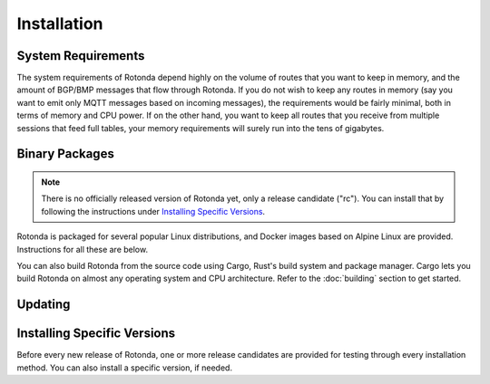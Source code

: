 Installation
============

System Requirements
-------------------

The system requirements of Rotonda depend highly on the volume of routes that
you want to keep in memory, and the amount of BGP/BMP messages that flow
through Rotonda. If you do not wish to keep any routes in memory (say you want
to emit only MQTT messages based on incoming messages), the requirements would
be fairly minimal, both in terms of memory and CPU power. If on the other
hand, you want to keep all routes that you receive from multiple sessions that
feed full tables, your memory requirements will surely run into the tens of
gigabytes.

Binary Packages
---------------

.. note::
    There is no officially released version of Rotonda yet, only a release \
    candidate ("rc"). You can install that by following the instructions under \
    `Installing Specific Versions`_.


Rotonda is packaged for several popular Linux distributions, and Docker images
based on Alpine Linux are provided. Instructions for all these are below.

You can also build Rotonda from the source code using Cargo, Rust's build
system and package manager. Cargo lets you build Rotonda on almost any operating
system and CPU architecture. Refer to the :doc:`building` section to get
started.

.. tabs::

   .. group-tab:: Debian

       To install a Rotonda package, you need the 64-bit version of one of
       these Debian versions:

         -  Debian Bookworm 12
         -  Debian Bullseye 11
         -  Debian Buster 10
         -  Debian Stretch 9

       Packages for the ``amd64``/``x86_64`` architecture are available for
       all listed versions. In addition, we offer ``armhf``/``armv7``
       architecture packages for Debian/Raspbian Bullseye, and
       ``arm64``/``aarch64`` for Buster and Bookworm.
       
       First update the :program:`apt` package index: 

       .. code-block:: bash

         $ sudo apt update

       Then install packages to allow :program:`apt` to use a repository over HTTPS:

       .. code-block:: bash

         $ sudo apt install curl gpg

       Add the GPG key from NLnet Labs:

       .. code-block:: bash

         $ curl -fsSL https://packages.nlnetlabs.nl/aptkey.asc | sudo gpg --dearmor -o /usr/share/keyrings/nlnetlabs-archive-keyring.gpg

       Now, use the following command to set up the *main* repository:

       .. code-block:: bash

          $ echo \
          "deb [arch=$(dpkg --print-architecture) signed-by=/usr/share/keyrings/nlnetlabs-archive-keyring.gpg] https://packages.nlnetlabs.nl/linux/debian \
          $(lsb_release -cs) main" | sudo tee /etc/apt/sources.list.d/nlnetlabs.list > /dev/null

       Update the :program:`apt` package index once more: 

       .. code-block:: bash

          $ sudo apt update

       You can now install Rotonda with:

       .. code-block:: bash

          $ sudo apt install rotonda

       After installation Rotonda will run immediately as the user
       *rotonda* and be configured to start at boot. 
       
       You can check the status of Rotonda with:
       
       .. code-block:: bash 
       
          $ sudo systemctl status rotonda
       
       You can view the logs with: 
       
       .. code-block:: bash
       
          $ sudo journalctl --unit=rotonda

   .. group-tab:: Ubuntu

       To install a Rotonda package, you need the 64-bit version of one of
       these Ubuntu versions:

         - Ubuntu Jammy 22.04 (LTS)
         - Ubuntu Focal 20.04 (LTS)
         - Ubuntu Bionic 18.04 (LTS)
         - Ubuntu Xenial 16.04 (LTS)

       Packages are available for the ``amd64``/``x86_64`` architecture only.
       
       First update the :program:`apt` package index: 

       .. code-block:: bash

          $ sudo apt update

       Then install packages to allow :program:`apt` to use a repository over HTTPS:

       .. code-block:: bash

          $ sudo apt install \
            ca-certificates \
            curl \
            gnupg \
            lsb-release

       Add the GPG key from NLnet Labs:

       .. code-block:: bash

          $ curl -fsSL https://packages.nlnetlabs.nl/aptkey.asc | sudo gpg --dearmor -o /usr/share/keyrings/nlnetlabs-archive-keyring.gpg

       Now, use the following command to set up the *main* repository:

       .. code-block:: bash

          $ echo \
          "deb [arch=$(dpkg --print-architecture) signed-by=/usr/share/keyrings/nlnetlabs-archive-keyring.gpg] https://packages.nlnetlabs.nl/linux/ubuntu \
          $(lsb_release -cs) main" | sudo tee /etc/apt/sources.list.d/nlnetlabs.list > /dev/null

       Update the :program:`apt` package index once more: 

       .. code-block:: bash

          $ sudo apt update

       You can now install Rotonda with:

       .. code-block:: bash

          $ sudo apt install rotonda

       After installation Rotonda will run immediately as the user
       *rotonda* and be configured to start at boot.
       
       You can check the status of Rotonda with:
       
       .. code-block:: bash 
       
          $ sudo systemctl status rotonda
       
       You can view the logs with: 
       
       .. code-block:: bash
       
          $ sudo journalctl --unit=rotonda

   .. group-tab:: RHEL/CentOS

       To install a Rotonda package, you need Red Hat Enterprise Linux
       (RHEL) 7 or 8, or compatible operating system such as Rocky Linux.
       Packages are available for the ``amd64``/``x86_64`` architecture only.
       
       First create a file named :file:`/etc/yum.repos.d/nlnetlabs.repo`,
       enter this configuration and save it:
       
       .. code-block:: text
       
          [nlnetlabs]
          name=NLnet Labs
          baseurl=https://packages.nlnetlabs.nl/linux/centos/$releasever/main/$basearch
          enabled=1
        
       Add the GPG key from NLnet Labs:
       
       .. code-block:: bash
       
          $ sudo rpm --import https://packages.nlnetlabs.nl/aptkey.asc
       
       You can now install Rotonda with:

       .. code-block:: bash

          $ sudo yum install -y rotonda

       After installation Rotonda will run immediately as the user
       *rotonda* and be configured to start at boot. 
       
       You can check the status of Rotonda with:
       
       .. code-block:: bash 
       
          $ sudo systemctl status rotonda
       
       You can view the logs with: 
       
       .. code-block:: bash
       
          $ sudo journalctl --unit=rotonda
       
   .. group-tab:: Docker

       Rotonda Docker images are built with Alpine Linux. The supported 
       CPU architectures are shown on the `Docker Hub Rotonda page 
       <https://hub.docker.com/r/nlnetlabs/rotonda/tags>`_ per Rotonda
       version (aka Docker "tag") in the ``OS/ARCH`` column.

Updating
--------

.. tabs::

   .. group-tab:: Debian

       To update an existing Rotonda installation, first update the 
       repository using:

       .. code-block:: bash

          $ sudo apt update

       You can use this command to get an overview of the available versions:

       .. code-block:: bash

          $ sudo apt policy rotonda

       You can upgrade an existing Rotonda installation to the latest
       version using:

       .. code-block:: bash

          $ sudo apt --only-upgrade install rotonda

   .. group-tab:: Ubuntu

       To update an existing Rotonda installation, first update the 
       repository using:

       .. code-block:: bash

          $ sudo apt update

       You can use this command to get an overview of the available versions:

       .. code-block:: bash

          $ sudo apt policy rotonda

       You can upgrade an existing Rotonda installation to the latest
       version using:

       .. code-block:: bash

          $ sudo apt --only-upgrade install rotonda

   .. group-tab:: RHEL/CentOS

       To update an existing Rotonda installation, you can use this
       command to get an overview of the available versions:
        
       .. code-block:: bash
        
          $ sudo yum --showduplicates list rotonda
          
       You can update to the latest version using:
         
       .. code-block:: bash
         
          $ sudo yum update -y rotonda
             
   .. group-tab:: Docker

       Assuming that you run Docker with image `nlnetlabs/rotonda`, upgrading
       to the latest version can be done by running the following commands:
        
       .. code-block:: bash
       
          $ sudo docker pull nlnetlabs/rotonda
          $ sudo docker rm --force rotonda
          $ sudo docker run <your usual arguments> nlnetlabs/rotonda

_`Installing Specific Versions`
-------------------------------

Before every new release of Rotonda, one or more release candidates are 
provided for testing through every installation method. You can also install
a specific version, if needed.

.. tabs::

   .. group-tab:: Debian

       If you would like to try out release candidates of Rotonda you can add
       the *proposed* repository. This repository can live side by side wih
       the *main* repository.
       
       If you have already installed the *main*
       repository you can skip the first three steps here, and go directly to
       `Debian proposed repository`_.
       
       First update the :program:`apt` package index: 

       .. code-block:: bash

         $ sudo apt update

       Then install packages to allow :program:`apt` to use a repository over HTTPS:

       .. code-block:: bash

         $ sudo apt install curl gpg

       _`Add the GPG key` from NLnet Labs:

       .. code-block:: bash

          curl -fsSL https://packages.nlnetlabs.nl/aptkey.asc | sudo gpg --dearmor -o /usr/share/keyrings/nlnetlabs-archive-keyring.gpg

       Now, use the following command to set up the _`Debian proposed repository`:

       .. code-block:: bash

          echo \
          "deb [arch=$(dpkg --print-architecture) signed-by=/usr/share/keyrings/nlnetlabs-archive-keyring.gpg] https://packages.nlnetlabs.nl/linux/debian \
          $(lsb_release -cs)-proposed main" | sudo tee /etc/apt/sources.list.d/nlnetlabs-proposed.list > /dev/null

       Make sure to update the :program:`apt` package index:

       .. code-block:: bash

          $ sudo apt update
       
       You can now use this command to get an overview of the available 
       versions:

       .. code-block:: bash

          $ sudo apt policy rotonda

       You can install a specific version using ``<package name>=<version>``,
       e.g.:

       .. code-block:: bash

          $ sudo apt install rotonda=0.2.0~rc2-1buster

   .. group-tab:: Ubuntu

       If you would like to try out release candidates of Rotonda you can
       add the *proposed* repository to the existing *main* repository
       described earlier. 
       
       Assuming you already have followed the steps to install regular
       releases, run this command to add the additional repository:

       .. code-block:: bash

          $ echo \
          "deb [arch=$(dpkg --print-architecture) signed-by=/usr/share/keyrings/nlnetlabs-archive-keyring.gpg] https://packages.nlnetlabs.nl/linux/ubuntu \
          $(lsb_release -cs)-proposed main" | sudo tee /etc/apt/sources.list.d/nlnetlabs-proposed.list > /dev/null

       Make sure to update the :program:`apt` package index:

       .. code-block:: bash

          $ sudo apt update
       
       You can now use this command to get an overview of the available 
       versions:

       .. code-block:: bash

          $ sudo apt policy rotonda

       You can install a specific version using ``<package name>=<version>``,
       e.g.:

       .. code-block:: bash

          $ sudo apt install rotonda=0.2.0~rc2-1bionic
          
   .. group-tab:: RHEL/CentOS

       To install release candidates of Rotonda, create an additional repo 
       file named :file:`/etc/yum.repos.d/nlnetlabs-testing.repo`, enter this
       configuration and save it:
       
       .. code-block:: text
       
          [nlnetlabs-testing]
          name=NLnet Labs Testing
          baseurl=https://packages.nlnetlabs.nl/linux/centos/$releasever/proposed/$basearch
          enabled=1
        
       You can use this command to get an overview of the available versions:
        
       .. code-block:: bash
        
          $ sudo yum --showduplicates list rotonda
          
       You can install a specific version using 
       ``<package name>-<version info>``, e.g.:
         
       .. code-block:: bash
         
          $ sudo yum install -y rotonda-0.2.0~rc2
             
   .. group-tab:: Docker

       All release versions of Rotonda, as well as release candidates and
       builds based on the latest main branch are available on `Docker Hub
       <https://hub.docker.com/r/nlnetlabs/rotonda/tags?page=1&ordering=last_updated>`_. 
       
       For example, installing Rotonda 0.2.0 RC2 is as simple as:
        
       .. code-block:: bash
       
          $ sudo docker run <your usual arguments> nlnetlabs/rotonda:v0.2.0-rc2
               
